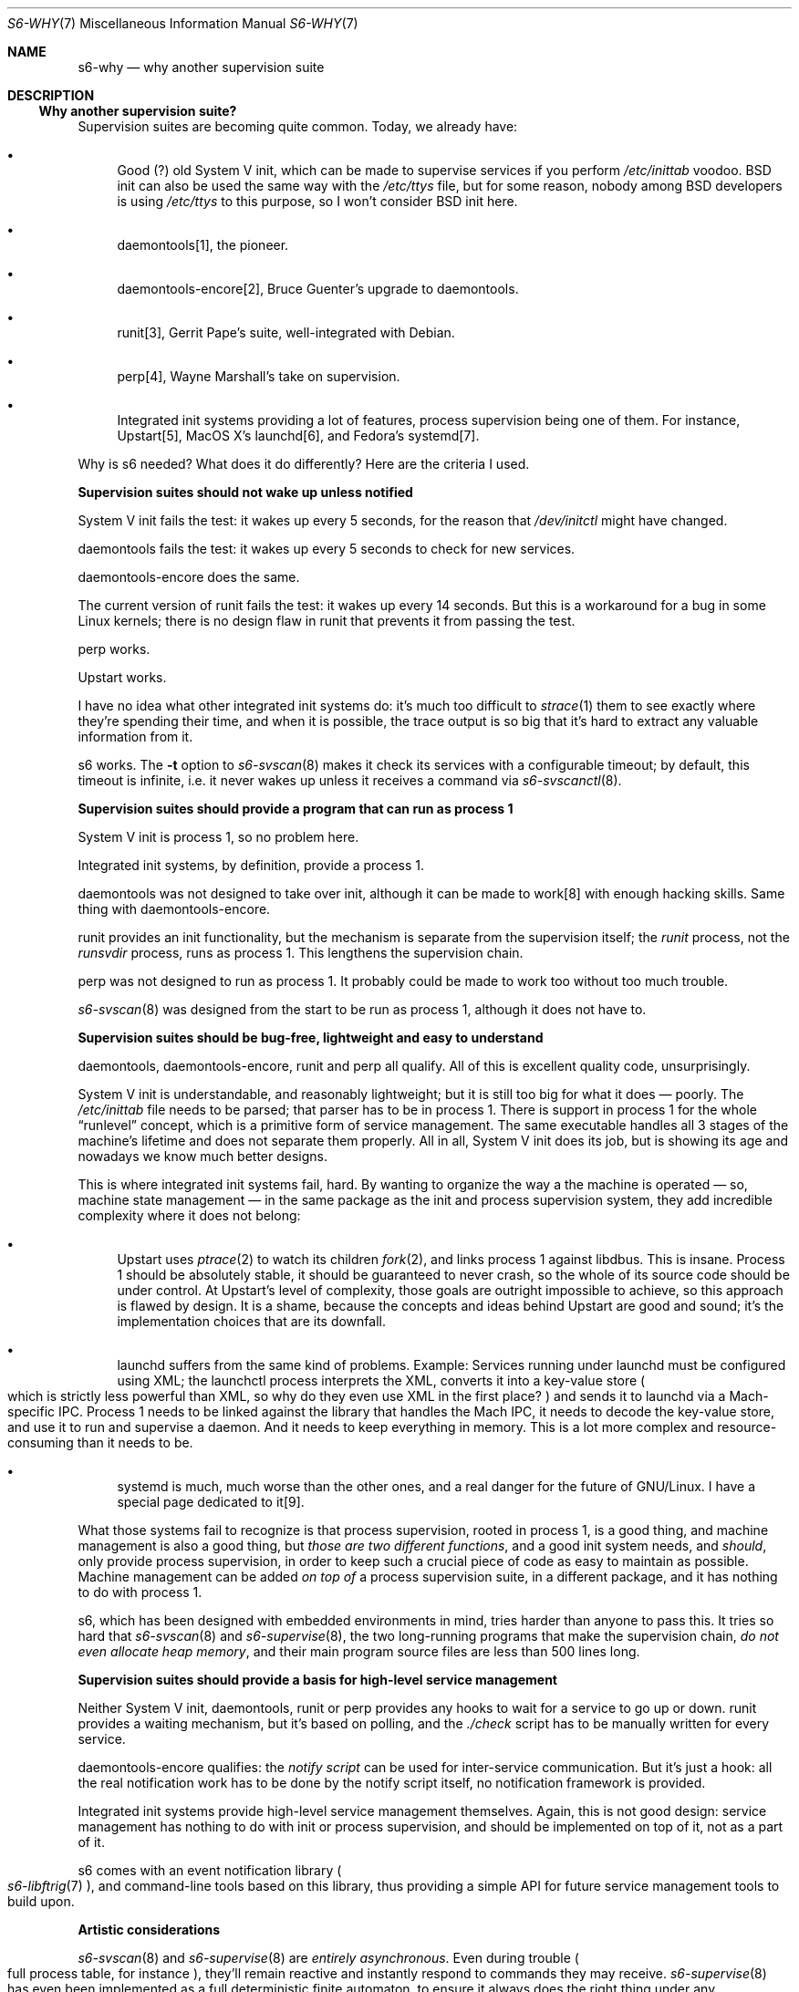 .Dd April 9, 2023
.Dt S6-WHY 7
.Os
.Sh NAME
.Nm s6-why
.Nd why another supervision suite
.Sh DESCRIPTION
.Ss Why another supervision suite?
Supervision suites are becoming quite common.
Today, we already have:
.Bl -bullet
.It
Good (?) old System V init, which can be made to supervise services if
you perform
.Pa /etc/inittab
voodoo.
BSD init can also be used the same way with the
.Pa /etc/ttys
file, but for some reason, nobody among BSD developers is using
.Pa /etc/ttys
to this purpose, so I won't consider BSD init here.
.It
daemontools[1], the pioneer.
.It
daemontools-encore[2], Bruce Guenter's upgrade to daemontools.
.It
runit[3], Gerrit Pape's suite, well-integrated with Debian.
.It
perp[4], Wayne Marshall's take on supervision.
.It
Integrated init systems providing a lot of features, process
supervision being one of them.
For instance, Upstart[5], MacOS X's launchd[6], and Fedora's
systemd[7].
.El
.Pp
Why is s6 needed?
What does it do differently?
Here are the criteria I used.
.Pp
.Sy Supervision suites should not wake up unless notified
.Pp
System V init fails the test: it wakes up every 5 seconds, for the
reason that
.Pa /dev/initctl
might have changed.
.Pp
daemontools fails the test: it wakes up every 5 seconds to check for
new services.
.Pp
daemontools-encore does the same.
.Pp
The current version of runit fails the test: it wakes up every 14
seconds.
But this is a workaround for a bug in some Linux kernels; there is no
design flaw in runit that prevents it from passing the test.
.Pp
perp works.
.Pp
Upstart works.
.Pp
I have no idea what other integrated init systems do: it's much too
difficult to
.Xr strace 1
them to see exactly where they're spending their time, and when it is
possible, the trace output is so big that it's hard to extract any
valuable information from it.
.Pp
s6 works.
The
.Fl t
option to
.Xr s6-svscan 8
makes it check its services with a configurable timeout; by default,
this timeout is infinite, i.e. it never wakes up unless it receives a
command via
.Xr s6-svscanctl 8 .
.Pp
.Sy Supervision suites should provide a program that can run as process 1
.Pp
System V init is process 1, so no problem here.
.Pp
Integrated init systems, by definition, provide a process 1.
.Pp
daemontools was not designed to take over init, although it can be
made to work[8] with enough hacking skills.
Same thing with daemontools-encore.
.Pp
runit provides an init functionality, but the mechanism is separate
from the supervision itself; the
.Pa runit
process, not the
.Pa runsvdir
process, runs as process 1.
This lengthens the supervision chain.
.Pp
perp was not designed to run as process 1.
It probably could be made to work too without too much trouble.
.Pp
.Xr s6-svscan 8
was designed from the start to be run as process 1, although it does
not have to.
.Pp
.Sy Supervision suites should be bug-free, lightweight and easy to understand
.Pp
daemontools, daemontools-encore, runit and perp all qualify.
All of this is excellent quality code, unsurprisingly.
.Pp
System V init is understandable, and reasonably lightweight; but it is
still too big for what it does \(em poorly.
The
.Pa /etc/inittab
file needs to be parsed; that parser has to be in process 1.
There is support in process 1 for the whole
.Dq runlevel
concept, which is a primitive form of service management.
The same executable handles all 3 stages of the machine's lifetime and
does not separate them properly.
All in all, System V init does its job, but is showing its age and
nowadays we know much better designs.
.Pp
This is where integrated init systems fail, hard.
By wanting to organize the way a the machine is operated \(em so,
machine state management \(em in the same package as the init and
process supervision system, they add incredible complexity where it
does not belong:
.Bl -bullet
.It
Upstart uses
.Xr ptrace 2
to watch its children
.Xr fork 2 ,
and links process 1 against libdbus.
This is insane.
Process 1 should be absolutely stable, it should be guaranteed to
never crash, so the whole of its source code should be under control.
At Upstart's level of complexity, those goals are outright impossible
to achieve, so this approach is flawed by design.
It is a shame, because the concepts and ideas behind Upstart are good
and sound; it's the implementation choices that are its downfall.
.It
launchd suffers from the same kind of problems.
Example: Services running under launchd must be configured using XML;
the launchctl process interprets the XML, converts it into a key-value
store
.Po
which is strictly less powerful than XML, so why do they even use XML
in the first place?
.Pc
and sends it to launchd via a Mach-specific IPC.
Process 1 needs to be linked against the library that handles the Mach
IPC, it needs to decode the key-value store, and use it to run and
supervise a daemon.
And it needs to keep everything in memory.
This is a lot more complex and resource-consuming than it needs to be.
.It
systemd is much, much worse than the other ones, and a real danger for
the future of GNU/Linux.
I have a special page dedicated to it[9].
.El
.Pp
What those systems fail to recognize is that process supervision,
rooted in process 1, is a good thing, and machine management is also a
good thing, but
.Em those are two different functions ,
and a good init
system needs, and
.Em should ,
only provide process supervision, in order to keep such a crucial
piece of code as easy to maintain as possible.
Machine management can be added
.Em on top of
a process supervision suite, in a different package, and it has
nothing to do with process 1.
.Pp
s6, which has been designed with embedded environments in mind, tries
harder than anyone to pass this.
It tries so hard that
.Xr s6-svscan 8
and
.Xr s6-supervise 8 ,
the two long-running programs that make the supervision chain,
.Em do not even allocate heap memory ,
and their main program source files are less than 500 lines long.
.Pp
.Sy Supervision suites should provide a basis for high-level service management
.Pp
Neither System V init, daemontools, runit or perp provides any hooks
to wait for a service to go up or down.
runit provides a waiting mechanism, but it's based on polling, and the
.Pa ./check
script has to be manually written for every service.
.Pp
daemontools-encore qualifies: the
.Em notify script
can be used for inter-service communication.
But it's just a hook: all the real notification work has to be done by
the notify script itself, no notification framework is provided.
.Pp
Integrated init systems provide high-level service management themselves.
Again, this is not good design: service management has nothing to do
with init or process supervision, and should be implemented on top of
it, not as a part of it.
.Pp
s6 comes with an event notification library
.Po
.Xr s6-libftrig 7
.Pc ,
and command-line tools based on this library, thus providing a simple
API for future service management tools to build upon.
.Pp
.Sy Artistic considerations
.Pp
.Xr s6-svscan 8
and
.Xr s6-supervise 8
are
.Em entirely asynchronous .
Even during trouble
.Po
full process table, for instance
.Pc ,
they'll remain reactive and instantly respond to commands they may
receive.
.Xr s6-supervise 8
has even been implemented as a full deterministic finite automaton, to
ensure it always does the right thing under any circumstance.
Other supervision suites do not achieve that for now.
.Pp
daemontools' svscan[10] maintains an open pipe between a daemon and
its logger, so even if the daemon, the logger,
.Em and
both supervise[11] processes die, the pipe is still the same
.Em so no logs are lost, ever ,
unless svscan itself dies.
.Pp
runit has only one supervisor, runsv[12], for both a daemon and its
logger.
The pipe is maintained by
.Pa runsv .
If the
.Pa runsv
process dies, the pipe disappears and logs are lost.
So, runit does not offer as strong a guarantee as daemontools.
.Pp
perp has only one process, perpd[13], acting both as a
.Dq daemon and logger supervisor
.Po like runsv
.Pc
and as a
.Dq service directory scanner
.Po
like runsvdir
.Pc .
It maintains the pipes between the daemons and their respective
loggers.
If perpd dies, everything is lost.
Since perpd cannot be run as process 1, this is a possible SPOF for a
perp installation; however, perpd is well-written and has virtually no
risk of dying, especially compared to process 1 behemoths provided by
integrated init systems.
.Pp
Besides, the
.Pa runsv
model, which has to handle both a daemon and its logger, is more
complex than the
.Pa supervise
model
.Po
which only has to handle a daemon
.Pc .
Consequently, the
.Pa runsvdir
model is simpler than the
.Pa svscan
model, but there is only one
.Pa svscan
instance when there are several
.Pa runsv Ns s
and
.Pa supervise Ns
s .
The
.Pa perpd
model is obviously the most complex; while very understandable,
.Pa perpd
is unarguably harder to maintain than the other two.
.Pp
So, to achieve maximum simplicity and code reuse, and minimal memory
footprint, s6's design is close to daemontools' one.
And when
.Xr s6-svscan 8
is run as process 1
.Po
cf.\&
.Xr s6-svscan-as-process-1 7
.Pc ,
pipes between daemons and loggers are never lost.
.Pp
.Sy Conclusion
.Pp
All in all, I believe that s6 offers the best overall implementation
of a supervision suite as it should be designed.
At worst, it's just another take on daemontools with a reliable base
library and a few nifty features.
.Sh SEE ALSO
.Xr s6-libftrig 7 ,
.Xr s6-svscan-as-process-1 7 ,
.Xr s6-supervise 8 ,
.Xr s6-svscan 8 ,
.Xr s6-svscanctl 8
.Pp
[1]
.Lk https://cr.yp.to/daemontools.html
.Pp
[2]
.Lk https://untroubled.org/daemontools-encore/
.Pp
[3]
.Lk http://smarden.org/runit/
.Pp
[4]
.Lk http://b0llix.net/perp/
.Pp
[5]
.Lk https://upstart.ubuntu.com/
.Pp
[6]
.Lk https://developer.apple.com/library/mac/#documentation/Darwin/Reference/ManPages/man8/launchd.8.html
.Pp
[7]
.Lk https://freedesktop.org/wiki/Software/systemd
.Pp
[8]
.Lk https://code.dogmap.org./svscan-1/
.Pp
[9]
.Lk https://skarnet.org/software/systemd.html
.Pp
[10]
.Lk https://cr.yp.to/daemontools/svscan.html
.Pp
[11]
.Lk https://cr.yp.to/daemontools/supervise.html
.Pp
[12]
.Lk http://smarden.org/runit/runsv.8.html
.Pp
[13]
.Lk http://b0llix.net/perp/site.cgi?page=perpd.8
.Pp
This man page is ported from the authoritative documentation at:
.Lk https://skarnet.org/software/s6/why.html
.Sh AUTHORS
.An Laurent Bercot
.An Alexis Ao Mt flexibeast@gmail.com Ac (man page port)
